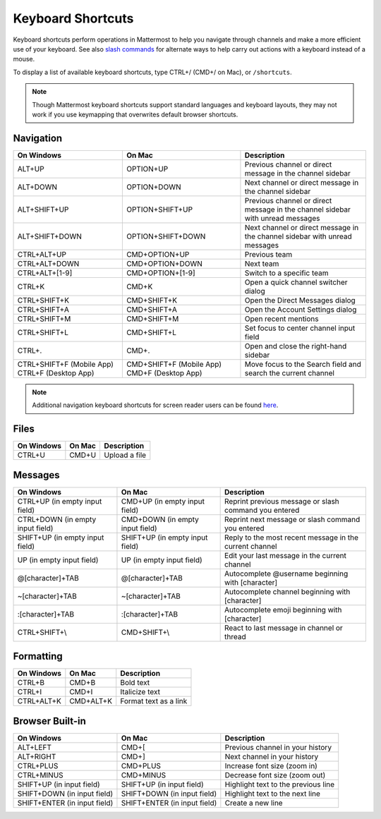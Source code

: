Keyboard Shortcuts
==================

Keyboard shortcuts perform operations in Mattermost to help you navigate through channels and make a more efficient use of your keyboard. See also `slash commands <https://docs.mattermost.com/help/messaging/executing-commands.html>`__ for alternate ways to help carry out actions with a keyboard instead of a mouse.

To display a list of available keyboard shortcuts, type CTRL+/ (CMD+/ on Mac), or ``/shortcuts``.

.. note::

   Though Mattermost keyboard shortcuts support standard languages and keyboard layouts, they may not work if you use keymapping that overwrites default browser shortcuts.

Navigation
----------

+----------------------------------------+----------------------------------------+---------------------------------------------------------------------------------+
| On Windows                             | On Mac                                 | Description                                                                     |
+========================================+========================================+=================================================================================+
| ALT+UP                                 | OPTION+UP                              | Previous channel or direct message in the channel sidebar                       |
+----------------------------------------+----------------------------------------+---------------------------------------------------------------------------------+
| ALT+DOWN                               | OPTION+DOWN                            | Next channel or direct message in the channel sidebar                           |
+----------------------------------------+----------------------------------------+---------------------------------------------------------------------------------+
| ALT+SHIFT+UP                           | OPTION+SHIFT+UP                        | Previous channel or direct message in the channel sidebar with unread messages  |
+----------------------------------------+----------------------------------------+---------------------------------------------------------------------------------+
| ALT+SHIFT+DOWN                         | OPTION+SHIFT+DOWN                      | Next channel or direct message in the channel sidebar with unread messages      |
+----------------------------------------+----------------------------------------+---------------------------------------------------------------------------------+
| CTRL+ALT+UP                            | CMD+OPTION+UP                          | Previous team                                                                   |
+----------------------------------------+----------------------------------------+---------------------------------------------------------------------------------+
| CTRL+ALT+DOWN                          | CMD+OPTION+DOWN                        | Next team                                                                       |
+----------------------------------------+----------------------------------------+---------------------------------------------------------------------------------+
| CTRL+ALT+[1-9]                         | CMD+OPTION+[1-9]                       | Switch to a specific team                                                       |
+----------------------------------------+----------------------------------------+---------------------------------------------------------------------------------+
| CTRL+K                                 | CMD+K                                  | Open a quick channel switcher dialog                                            |
+----------------------------------------+----------------------------------------+---------------------------------------------------------------------------------+
| CTRL+SHIFT+K                           | CMD+SHIFT+K                            | Open the Direct Messages dialog                                                 |
+----------------------------------------+----------------------------------------+---------------------------------------------------------------------------------+
| CTRL+SHIFT+A                           | CMD+SHIFT+A                            | Open the Account Settings dialog                                                |
+----------------------------------------+----------------------------------------+---------------------------------------------------------------------------------+
| CTRL+SHIFT+M                           | CMD+SHIFT+M                            | Open recent mentions                                                            |
+----------------------------------------+----------------------------------------+---------------------------------------------------------------------------------+
| CTRL+SHIFT+L                           | CMD+SHIFT+L                            | Set focus to center channel input field                                         |
+----------------------------------------+----------------------------------------+---------------------------------------------------------------------------------+
| CTRL+.                                 | CMD+.                                  | Open and close the right-hand sidebar                                           |
+----------------------------------------+----------------------------------------+---------------------------------------------------------------------------------+
| CTRL+SHIFT+F (Mobile App)              | CMD+SHIFT+F (Mobile App)               | Move focus to the Search field and search the current channel                   |  
| CTRL+F (Desktop App)                   | CMD+F (Desktop App)                    |                                                                                 |
+----------------------------------------+----------------------------------------+---------------------------------------------------------------------------------+

.. note::

  Additional navigation keyboard shortcuts for screen reader users can be found `here <https://docs.mattermost.com/help/getting-started/accessibility.html>`_.

Files
-----

+----------------------------------------+----------------------------------------+----------------------------------------------------------------+
| On Windows                             | On Mac                                 | Description                                                    |
+========================================+========================================+================================================================+
| CTRL+U                                 | CMD+U                                  | Upload a file                                                  |
+----------------------------------------+----------------------------------------+----------------------------------------------------------------+

Messages
--------

+----------------------------------------+----------------------------------------+----------------------------------------------------------------------------+
| On Windows                             | On Mac                                 | Description                                                                |
+========================================+========================================+============================================================================+
| CTRL+UP (in empty input field)         | CMD+UP (in empty input field)          | Reprint previous message or slash command you entered                      |
+----------------------------------------+----------------------------------------+----------------------------------------------------------------------------+
| CTRL+DOWN (in empty input field)       | CMD+DOWN (in empty input field)        | Reprint next message or slash command you entered                          |
+----------------------------------------+----------------------------------------+----------------------------------------------------------------------------+
| SHIFT+UP (in empty input field)        | SHIFT+UP (in empty input field)        | Reply to the most recent message in the current channel                    |
+----------------------------------------+----------------------------------------+----------------------------------------------------------------------------+
| UP (in empty input field)              | UP (in empty input field)              | Edit your last message in the current channel                              |
+----------------------------------------+----------------------------------------+----------------------------------------------------------------------------+
| @[character]+TAB                       | @[character]+TAB                       | Autocomplete @username beginning with [character]                          |
+----------------------------------------+----------------------------------------+----------------------------------------------------------------------------+
| ~[character]+TAB                       | ~[character]+TAB                       | Autocomplete channel beginning with [character]                            |
+----------------------------------------+----------------------------------------+----------------------------------------------------------------------------+
| :[character]+TAB                       | :[character]+TAB                       | Autocomplete emoji beginning with [character]                              |
+----------------------------------------+----------------------------------------+----------------------------------------------------------------------------+
| CTRL+SHIFT+\\                          |  CMD+SHIFT+\\                          | React to last message in channel or thread                                 |
+----------------------------------------+----------------------------------------+----------------------------------------------------------------------------+

Formatting
----------

+----------------------------------------+----------------------------------------+----------------------------------------------------------------+
| On Windows                             | On Mac                                 | Description                                                    |
+========================================+========================================+================================================================+
| CTRL+B                                 | CMD+B                                  | Bold text                                                      |
+----------------------------------------+----------------------------------------+----------------------------------------------------------------+
| CTRL+I                                 | CMD+I                                  | Italicize text                                                 |
+----------------------------------------+----------------------------------------+----------------------------------------------------------------+
| CTRL+ALT+K                             | CMD+ALT+K                              | Format text as a link                                          |
+----------------------------------------+----------------------------------------+----------------------------------------------------------------+

Browser Built-in
----------------

+----------------------------------------+----------------------------------------+----------------------------------------------------------------+
| On Windows                             | On Mac                                 | Description                                                    |
+========================================+========================================+================================================================+
| ALT+LEFT                               | CMD+[                                  | Previous channel in your history                               |
+----------------------------------------+----------------------------------------+----------------------------------------------------------------+
| ALT+RIGHT                              | CMD+]                                  | Next channel in your history                                   |
+----------------------------------------+----------------------------------------+----------------------------------------------------------------+
| CTRL+PLUS                              | CMD+PLUS                               | Increase font size (zoom in)                                   |
+----------------------------------------+----------------------------------------+----------------------------------------------------------------+
| CTRL+MINUS                             | CMD+MINUS                              | Decrease font size (zoom out)                                  |
+----------------------------------------+----------------------------------------+----------------------------------------------------------------+
| SHIFT+UP (in input field)              | SHIFT+UP (in input field)              | Highlight text to the previous line                            |
+----------------------------------------+----------------------------------------+----------------------------------------------------------------+
| SHIFT+DOWN (in input field)            | SHIFT+DOWN (in input field)            | Highlight text to the next line                                |
+----------------------------------------+----------------------------------------+----------------------------------------------------------------+
| SHIFT+ENTER (in input field)           | SHIFT+ENTER (in input field)           | Create a new line                                              |
+----------------------------------------+----------------------------------------+----------------------------------------------------------------+
